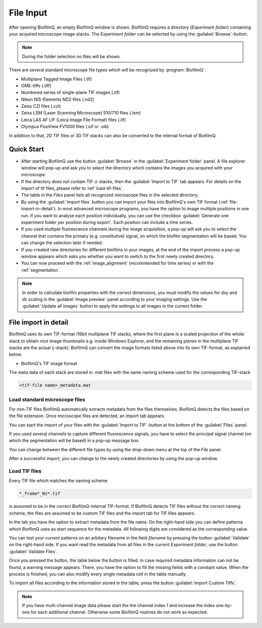 .. _file-input:

============
File Input
============

.. raw:: html

	<iframe width="560" height="315" src="https://www.youtube.com/embed/amNzczgsHDI" frameborder="0" allow="accelerometer; autoplay; encrypted-media; gyroscope; picture-in-picture" allowfullscreen></iframe>
	
.. raw:: html

	<iframe width="560" height="315" src="https://www.youtube.com/embed/0yECmC9tTkM" frameborder="0" allow="accelerometer; autoplay; encrypted-media; gyroscope; picture-in-picture" allowfullscreen></iframe>


After opening BiofilmQ, an empty BiofilmQ window is shown. BiofilmQ requires a directory (*Experiment folder*) containing your acquired microscope image stacks. The *Experiment folder* can be selected by using the :guilabel:`Browse`-button.

.. note:: During the folder selection no files will be shown.

.. image:: ../_static/start_screen.png
    :alt: Tif file format of BiofilmQ
    :width: 600 px
    :align: center

	
There are several standard microscope file types which will be recognized by :program:`BiofilmQ`:

* Multiplane Tagged Image Files (.tif)
* OME-tiffs (.tiff)
* Numbered series of single-plane TIF images (.tif)
* Nikon NIS-Elements ND2 files (.nd2)
* Zeiss CZI files (.czi)
* Zeiss LSM (Laser Scanning Microscope) 510/710 files (.lsm)
* Leica LAS AF LIF (Leica Image File Format) files (.lif)
* Olympus FluoView FV1000 files (.oif or .oib)

In addition to that, 2D TIF files or 3D TIF stacks can also be converted to the internal format of BiofilmQ.

Quick Start
============

* After starting BiofilmQ use the button :guilabel:`Browse` in the :guilabel:`Experiment folder` panel. A file explorer window will pop-up and ask you to select the directory which contains the images you acquired with your microscope.
* If the directory does not contain TIF-z-stacks, then the :guilabel:`Import to TIF` tab appears. For details on the import of tif files, please refer to :ref:`load-tif-files`.
* The table in the *Files* panel lists all recognized microscope files in the selected directory.
* By using the :guilabel:`Import files` button you can import your files into BiofilmQ's own TIF format (:ref:`file-import-in-detail`). In most advanced microscope programs, you have the option to image multiple positions in one run. If you want to analyse each position individually, you can use the checkbox :guilabel:`Generate one experiment folder per position during export`. Each position can include a time series.
* If you used multiple fluorescence channels during the image acquisition, a pop-up will ask you to select the channel that contains the primary (e.g. constitutive) signal, on which the biofilm segmentation will be based. You can change the selection later if needed.
* If you created new directories for different biofilms in your images, at the end of the import process a pop-up window appears which asks you whether you want to switch to the first newly created directory.
* You can now proceed with the :ref:`image_alignment` (recommended for time series) or with the :ref:`segmentation`.

.. note:: In order to calculate biofilm properties with the correct dimensions, you must modify the values for *dxy* and *dz* scaling in the :guilabel:`Image preview` panel according to your imaging settings. Use the :guilabel:`Update all images` button to apply the settings to all images in the current folder.



.. _file-import-in-detail:

File import in detail
======================

BiofilmQ uses its own TIF-format (16bit multiplane TIF stacks, where the first plane is a scaled projection of the
whole stack to obtain nice image thumbnails e.g. inside Windows Explorer, and the
remaining planes in the multiplane TIF stacks are the actual z-stack). BiofilmQ
can convert the image formats listed above into its own TIF-format, as explained below. 

* BiofilmQ's TIF image format

.. image:: ../_static/fileFormat.png
    :alt: Tif file format of BiofilmQ
    :width: 400 px
    :align: center

The meta data of each stack are stored in .mat files with the same naming scheme used for the corresponding TIF-stack

.. code::

	<tif-file name>_metadata.mat

.. _load-non-tif-files:
	
Load standard microscope files
~~~~~~~~~~~~~~~~~~~~~~~~~~~~~~

For non-TIF files BiofilmQ automatically extracts metadata from the files themselves. BiofilmQ
detects the files based on the file extension. Once microscope files 
are detected, an import tab appears.

.. image:: ../_static/nd2_import.png
    :alt: Non-Tiff Import Dialogue
    :width: 800 px
    :align: center
	
You can start the import of your files with the :guilabel:`Import to TIF`-button at the
bottom of the :guilabel:`Files` panel.
 
If you used several channels to capture different fluorescence signals, you have to select the principal signal channel (on which the segmentation will be based) in a pop-up message box.
 
You can change between the different file types by using the drop-down menu at the top of the *File* panel.
 
After a successful import, you can change to the newly created directories by using the pop-up window.


.. _load-tif-files:	
	
Load TIF files
~~~~~~~~~~~~~~~
	
Every TIF file which matches the naming scheme

.. code::

	*_frame*_Nz*.tif
	
is assumed to be in the correct BiofilmQ-internal TIF-format. If BiofilmQ detects TIF files without
the correct naming scheme, the files are assumed to be custom TIF files and the import tab for TIF
files appears.

.. image:: ../_static/Custom_Tif_import.png
    :alt: Custom Tif Import Dialogue
    :width: 800 px
    :align: center
	
In the tab you have the option to extract metadata from the file name. On the right-hand side you can define patterns which BiofilmQ
uses as start sequence for the metadata. All following digits are considered as the corresponding value.

You can test your current patterns on an arbitary filename in the field *filename* by pressing the button :guilabel:`Validate` on the
right-hand side.
If you want read the metadata from all files in the current *Experiment folder*, use the button :guilabel:`Validate Files`.

Once you pressed the button, the table below the button is filled. In case required metadata information can not be found, a warning message 
appears.
There, you have the option to fill the missing fields with a constant value. When the process is finished, you can also modify every single metadata cell
in the table manually.

To import all files according to the information stored in the table, press the button :guilabel:`Import Custom Tiffs`.


.. note::

    If you have multi-channel image data please start the the channel index *1* and increase the index one-by-one for each additional channel. Otherwise some BiofilmQ routines do not work as expected.
